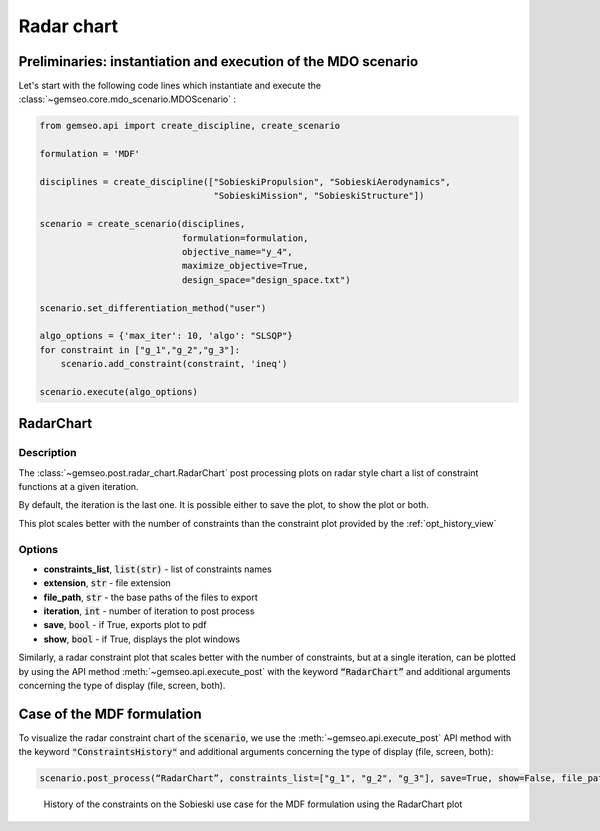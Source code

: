 ..
   Copyright 2021 IRT Saint Exupéry, https://www.irt-saintexupery.com

   This work is licensed under the Creative Commons Attribution-ShareAlike 4.0
   International License. To view a copy of this license, visit
   http://creativecommons.org/licenses/by-sa/4.0/ or send a letter to Creative
   Commons, PO Box 1866, Mountain View, CA 94042, USA.

.. _radar_chart:

Radar chart
***********

Preliminaries: instantiation and execution of the MDO scenario
~~~~~~~~~~~~~~~~~~~~~~~~~~~~~~~~~~~~~~~~~~~~~~~~~~~~~~~~~~~~~~

Let's start with the following code lines which instantiate and execute the :class:`~gemseo.core.mdo_scenario.MDOScenario` :

.. code::

   from gemseo.api import create_discipline, create_scenario

   formulation = 'MDF'

   disciplines = create_discipline(["SobieskiPropulsion", "SobieskiAerodynamics",
                                    "SobieskiMission", "SobieskiStructure"])

   scenario = create_scenario(disciplines,
                              formulation=formulation,
                              objective_name="y_4",
                              maximize_objective=True,
                              design_space="design_space.txt")

   scenario.set_differentiation_method("user")

   algo_options = {'max_iter': 10, 'algo': "SLSQP"}
   for constraint in ["g_1","g_2","g_3"]:
       scenario.add_constraint(constraint, 'ineq')

   scenario.execute(algo_options)

RadarChart
~~~~~~~~~~

Description
-----------

The :class:`~gemseo.post.radar_chart.RadarChart` post processing
plots on radar style chart a list of constraint functions
at a given iteration.

By default, the iteration is the last one.
It is possible either to save the plot, to show the plot or both.

This plot scales better with the number of constraints than the constraint plot provided by the :ref:`opt_history_view`

Options
-------

- **constraints_list**, :code:`list(str)` - list of constraints names
- **extension**, :code:`str` - file extension
- **file_path**, :code:`str` - the base paths of the files to export
- **iteration**, :code:`int` - number of iteration to post process
- **save**, :code:`bool` - if True, exports plot to pdf
- **show**, :code:`bool` - if True, displays the plot windows

Similarly, a radar constraint plot that scales better with the number of constraints, but at a single iteration,
can be plotted by using the API method :meth:`~gemseo.api.execute_post` with the keyword :code:`“RadarChart”` and
additional arguments concerning the type of display (file, screen, both).

Case of the MDF formulation
~~~~~~~~~~~~~~~~~~~~~~~~~~~

To visualize the radar constraint chart of the :code:`scenario`,
we use the :meth:`~gemseo.api.execute_post` API method with the keyword :code:`"ConstraintsHistory"`
and additional arguments concerning the type of display (file, screen, both):

.. code::

    scenario.post_process(“RadarChart”, constraints_list=["g_1", "g_2", "g_3"], save=True, show=False, file_path=“mdf”)

.. figure:: /_images/postprocessing/mdf_radar_chart.png
    :scale: 50 %

    History of the constraints on the Sobieski use case for the MDF
    formulation using the RadarChart plot
